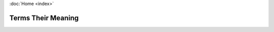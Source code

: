 :doc:`Home <index>`

Terms Their Meaning
====================

.. glossary::

  Tag space
    A multi-dimensional space defined by tags, which are descrete dimensions.

  Decision Graph
    A graph describing a decision process. Composed of vairous types of nodes.
    Defined over a tag space.

  Questionnaire
    A pair of matching decision graph and tag space.

  Interview
    The act of a user answering a questionnaire.

  DataTags
    A set of dataset handling policies made to math the harm a given datset may cause.
    See *Sweeney L, Crosas M, Bar-Sinai M. Sharing Sensitive Data with Confidence: The Datatags System. Technology Science. 2015101601. October 16, 2015.* http://techscience.org/a/2015101601
